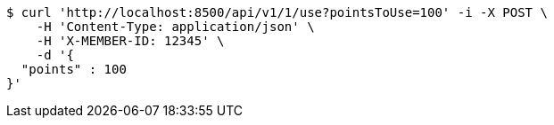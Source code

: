[source,bash]
----
$ curl 'http://localhost:8500/api/v1/1/use?pointsToUse=100' -i -X POST \
    -H 'Content-Type: application/json' \
    -H 'X-MEMBER-ID: 12345' \
    -d '{
  "points" : 100
}'
----